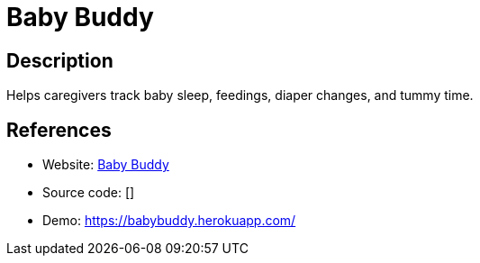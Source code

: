 = Baby Buddy

:Name:          Baby Buddy
:Language:      Python
:License:       BSD-2-Clause
:Topic:         Personal Dashboards
:Category:      
:Subcategory:   

// END-OF-HEADER. DO NOT MODIFY OR DELETE THIS LINE

== Description

Helps caregivers track baby sleep, feedings, diaper changes, and tummy time.

== References

* Website: https://github.com/cdubz/babybuddy[Baby Buddy]
* Source code: []
* Demo: https://babybuddy.herokuapp.com/[https://babybuddy.herokuapp.com/]
